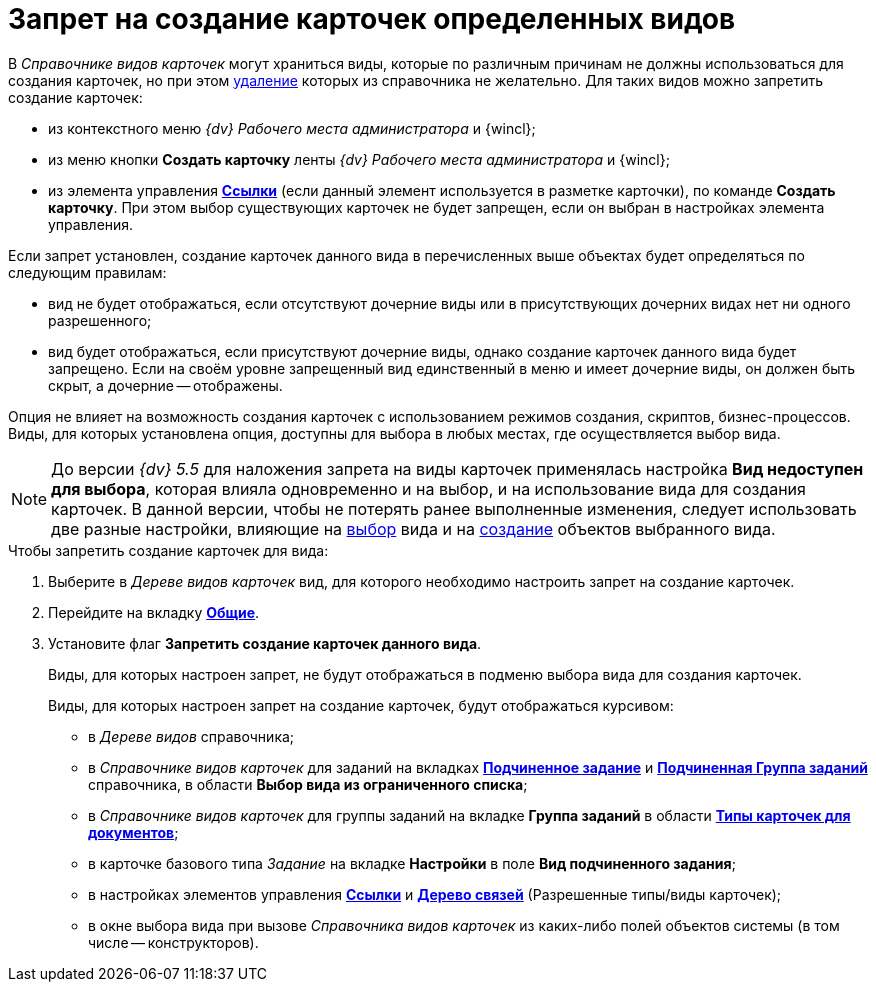 = Запрет на создание карточек определенных видов

В _Справочнике видов карточек_ могут храниться виды, которые по различным причинам не должны использоваться для создания карточек, но при этом xref:cSub_Subtype_delete.adoc[удаление] которых из справочника не желательно. Для таких видов можно запретить создание карточек:

* из контекстного меню _{dv} Рабочего места администратора_ и {wincl};
* из меню кнопки *Создать карточку* ленты _{dv} Рабочего места администратора_ и {wincl};
* из элемента управления xref:layouts/ctrl/references.adoc[*Ссылки*] (если данный элемент используется в разметке карточки), по команде *Создать карточку*. При этом выбор существующих карточек не будет запрещен, если он выбран в настройках элемента управления.

Если запрет установлен, создание карточек данного вида в перечисленных выше объектах будет определяться по следующим правилам:

* вид не будет отображаться, если отсутствуют дочерние виды или в присутствующих дочерних видах нет ни одного разрешенного;
* вид будет отображаться, если присутствуют дочерние виды, однако создание карточек данного вида будет запрещено. Если на своём уровне запрещенный вид единственный в меню и имеет дочерние виды, он должен быть скрыт, а дочерние -- отображены.

Опция не влияет на возможность создания карточек с использованием режимов создания, скриптов, бизнес-процессов. Виды, для которых установлена опция, доступны для выбора в любых местах, где осуществляется выбор вида.

[NOTE]
====
До версии _{dv} 5.5_ для наложения запрета на виды карточек применялась настройка *Вид недоступен для выбора*, которая влияла одновременно и на выбор, и на использование вида для создания карточек. В данной версии, чтобы не потерять ранее выполненные изменения, следует использовать две разные настройки, влияющие на xref:cSub_Common_Hide_subtype.adoc[выбор] вида и на xref:cSub_Common_Forbid_card_creation.adoc[создание] объектов выбранного вида.
====

.Чтобы запретить создание карточек для вида:
. Выберите в _Дереве видов карточек_ вид, для которого необходимо настроить запрет на создание карточек.
. Перейдите на вкладку xref:cSub_Interface_Common.adoc[*Общие*].
. Установите флаг *Запретить создание карточек данного вида*.
+
Виды, для которых настроен запрет, не будут отображаться в подменю выбора вида для создания карточек.
+
Виды, для которых настроен запрет на создание карточек, будут отображаться курсивом:
+
* в _Дереве видов_ справочника;
* в _Справочнике видов карточек_ для заданий на вкладках xref:cSub_Task_ChildTask_card_type.adoc[*Подчиненное задание*] и xref:cSub_Task_ChildGroupTask_card_type.adoc[*Подчиненная Группа заданий*] справочника, в области *Выбор вида из ограниченного списка*;
* в _Справочнике видов карточек_ для группы заданий на вкладке *Группа заданий* в области xref:cSub_GroupTask_card_type.adoc[*Типы карточек для документов*];
* в карточке базового типа _Задание_ на вкладке *Настройки* в поле *Вид подчиненного задания*;
* в настройках элементов управления xref:layouts/ctrl/references.adoc[*Ссылки*] и xref:layouts/ctrl/links-tree.adoc[*Дерево связей*] (Разрешенные типы/виды карточек);
* в окне выбора вида при вызове _Справочника видов карточек_ из каких-либо полей объектов системы (в том числе -- конструкторов).
